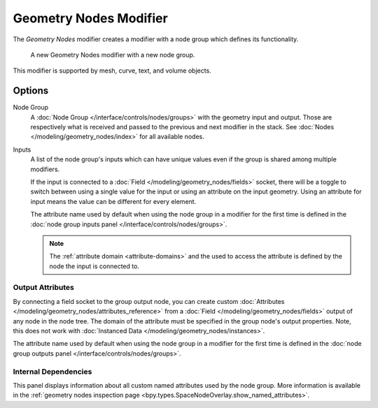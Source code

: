 .. index:: Modeling Modifiers; Geometry Nodes Modifier
.. _bpy.types.NodesModifier:

***********************
Geometry Nodes Modifier
***********************

The *Geometry Nodes* modifier creates a modifier with a node group which defines its functionality.

.. figure:: /images/modeling_modifiers_generate_geometry-nodes_panel.png

   A new Geometry Nodes modifier with a new node group.

This modifier is supported by mesh, curve, text, and volume objects.


Options
=======

Node Group
   A :doc:`Node Group </interface/controls/nodes/groups>` with the geometry input and output.
   Those are respectively what is received and passed to the previous and next modifier in the stack.
   See :doc:`Nodes </modeling/geometry_nodes/index>` for all available nodes.

Inputs
   A list of the node group's inputs which can have unique values even
   if the group is shared among multiple modifiers.

   .. _bpy.ops.object.geometry_nodes_input_attribute_toggle:

   If the input is connected to a :doc:`Field </modeling/geometry_nodes/fields>` socket,
   there will be a toggle to switch between using a single value for the input or
   using an attribute on the input geometry. Using an attribute for input means the
   value can be different for every element.

   The attribute name used by default when using the node group in a modifier for the first
   time is defined in the :doc:`node group inputs panel </interface/controls/nodes/groups>`.

   .. note::
      The :ref:`attribute domain <attribute-domains>` and the used to access the attribute is defined by the
      node the input is connected to.


Output Attributes
-----------------

By connecting a field socket to the group output node,
you can create custom :doc:`Attributes </modeling/geometry_nodes/attributes_reference>`
from a :doc:`Field </modeling/geometry_nodes/fields>` output of any node in the node tree.
The domain of the attribute must be specified in the group node's output properties.
Note, this does not work with :doc:`Instanced Data </modeling/geometry_nodes/instances>`.

The attribute name used by default when using the node group in a modifier for the first
time is defined in the :doc:`node group outputs panel </interface/controls/nodes/groups>`.

.. _geometry-nodes-internal-dependencies:

Internal Dependencies
---------------------

This panel displays information about all custom named attributes used by the node group.
More information is available in the
:ref:`geometry nodes inspection page <bpy.types.SpaceNodeOverlay.show_named_attributes>`.
